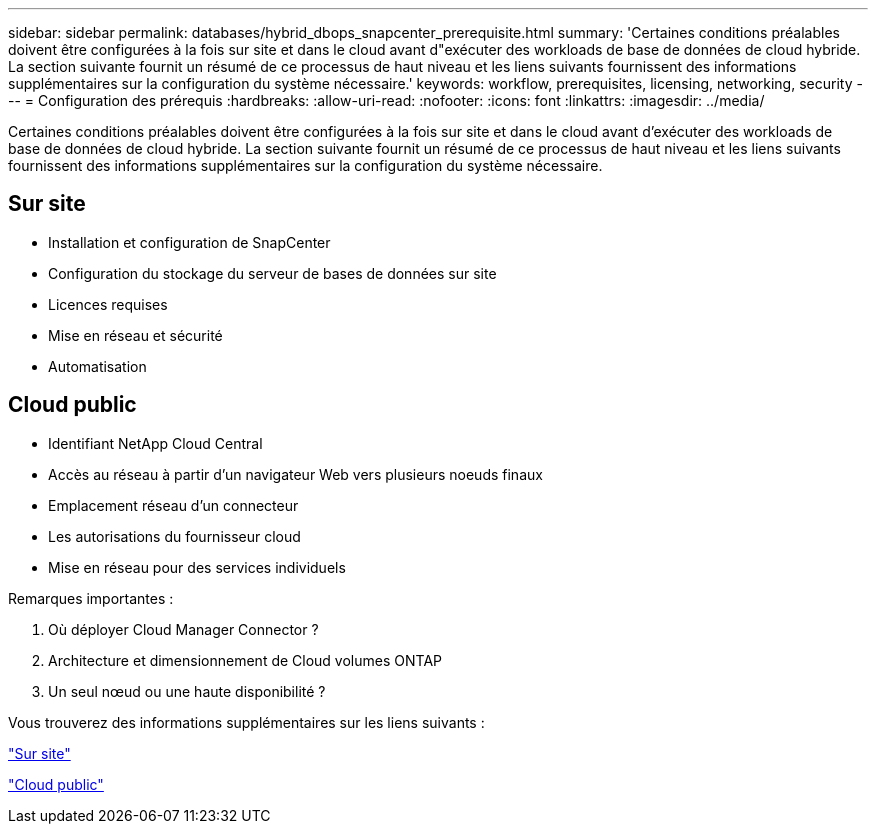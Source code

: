 ---
sidebar: sidebar 
permalink: databases/hybrid_dbops_snapcenter_prerequisite.html 
summary: 'Certaines conditions préalables doivent être configurées à la fois sur site et dans le cloud avant d"exécuter des workloads de base de données de cloud hybride. La section suivante fournit un résumé de ce processus de haut niveau et les liens suivants fournissent des informations supplémentaires sur la configuration du système nécessaire.' 
keywords: workflow, prerequisites, licensing, networking, security 
---
= Configuration des prérequis
:hardbreaks:
:allow-uri-read: 
:nofooter: 
:icons: font
:linkattrs: 
:imagesdir: ../media/


[role="lead"]
Certaines conditions préalables doivent être configurées à la fois sur site et dans le cloud avant d'exécuter des workloads de base de données de cloud hybride. La section suivante fournit un résumé de ce processus de haut niveau et les liens suivants fournissent des informations supplémentaires sur la configuration du système nécessaire.



== Sur site

* Installation et configuration de SnapCenter
* Configuration du stockage du serveur de bases de données sur site
* Licences requises
* Mise en réseau et sécurité
* Automatisation




== Cloud public

* Identifiant NetApp Cloud Central
* Accès au réseau à partir d'un navigateur Web vers plusieurs noeuds finaux
* Emplacement réseau d'un connecteur
* Les autorisations du fournisseur cloud
* Mise en réseau pour des services individuels


Remarques importantes :

. Où déployer Cloud Manager Connector ?
. Architecture et dimensionnement de Cloud volumes ONTAP
. Un seul nœud ou une haute disponibilité ?


Vous trouverez des informations supplémentaires sur les liens suivants :

link:hybrid_dbops_snapcenter_prereq_onprem.html["Sur site"]

link:hybrid_dbops_snapcenter_prereq_cloud.html["Cloud public"]
